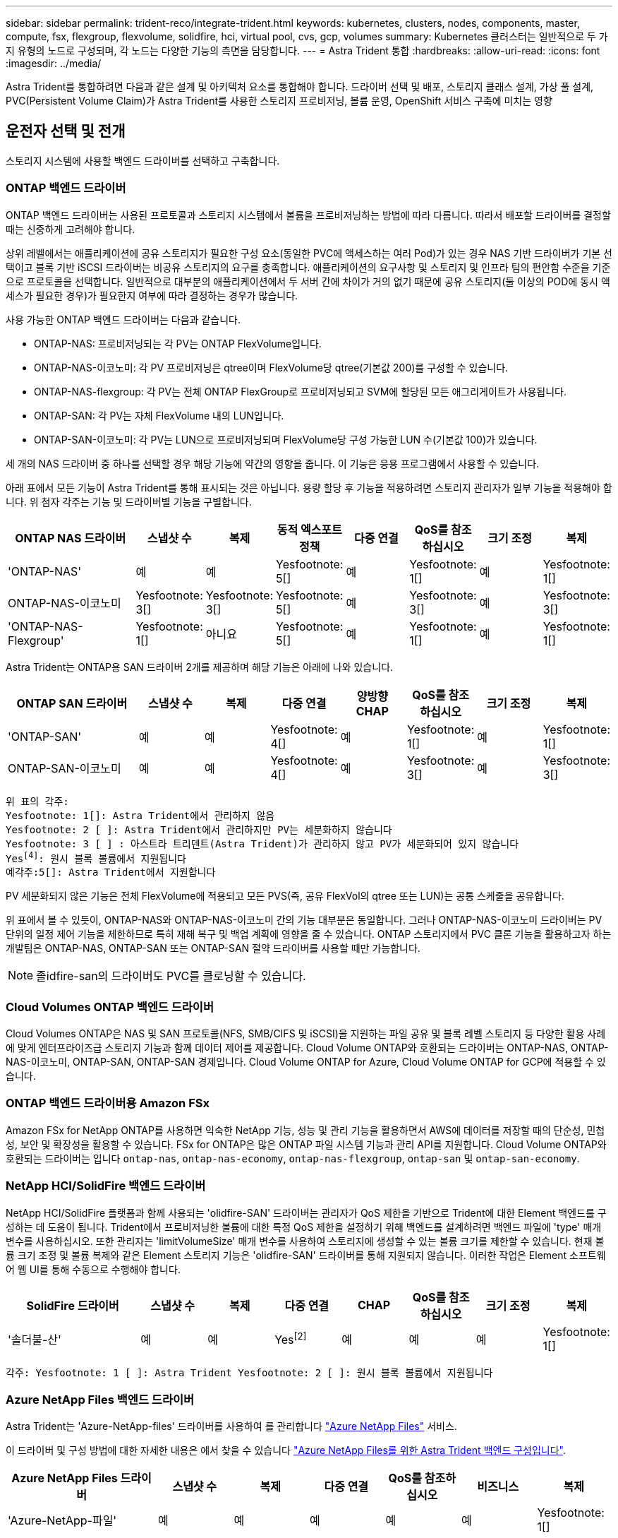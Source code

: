 ---
sidebar: sidebar 
permalink: trident-reco/integrate-trident.html 
keywords: kubernetes, clusters, nodes, components, master, compute, fsx, flexgroup, flexvolume, solidfire, hci, virtual pool, cvs, gcp, volumes 
summary: Kubernetes 클러스터는 일반적으로 두 가지 유형의 노드로 구성되며, 각 노드는 다양한 기능의 측면을 담당합니다. 
---
= Astra Trident 통합
:hardbreaks:
:allow-uri-read: 
:icons: font
:imagesdir: ../media/


[role="lead"]
Astra Trident를 통합하려면 다음과 같은 설계 및 아키텍처 요소를 통합해야 합니다. 드라이버 선택 및 배포, 스토리지 클래스 설계, 가상 풀 설계, PVC(Persistent Volume Claim)가 Astra Trident를 사용한 스토리지 프로비저닝, 볼륨 운영, OpenShift 서비스 구축에 미치는 영향



== 운전자 선택 및 전개

스토리지 시스템에 사용할 백엔드 드라이버를 선택하고 구축합니다.



=== ONTAP 백엔드 드라이버

ONTAP 백엔드 드라이버는 사용된 프로토콜과 스토리지 시스템에서 볼륨을 프로비저닝하는 방법에 따라 다릅니다. 따라서 배포할 드라이버를 결정할 때는 신중하게 고려해야 합니다.

상위 레벨에서는 애플리케이션에 공유 스토리지가 필요한 구성 요소(동일한 PVC에 액세스하는 여러 Pod)가 있는 경우 NAS 기반 드라이버가 기본 선택이고 블록 기반 iSCSI 드라이버는 비공유 스토리지의 요구를 충족합니다. 애플리케이션의 요구사항 및 스토리지 및 인프라 팀의 편안함 수준을 기준으로 프로토콜을 선택합니다. 일반적으로 대부분의 애플리케이션에서 두 서버 간에 차이가 거의 없기 때문에 공유 스토리지(둘 이상의 POD에 동시 액세스가 필요한 경우)가 필요한지 여부에 따라 결정하는 경우가 많습니다.

사용 가능한 ONTAP 백엔드 드라이버는 다음과 같습니다.

* ONTAP-NAS: 프로비저닝되는 각 PV는 ONTAP FlexVolume입니다.
* ONTAP-NAS-이코노미: 각 PV 프로비저닝은 qtree이며 FlexVolume당 qtree(기본값 200)를 구성할 수 있습니다.
* ONTAP-NAS-flexgroup: 각 PV는 전체 ONTAP FlexGroup로 프로비저닝되고 SVM에 할당된 모든 애그리게이트가 사용됩니다.
* ONTAP-SAN: 각 PV는 자체 FlexVolume 내의 LUN입니다.
* ONTAP-SAN-이코노미: 각 PV는 LUN으로 프로비저닝되며 FlexVolume당 구성 가능한 LUN 수(기본값 100)가 있습니다.


세 개의 NAS 드라이버 중 하나를 선택할 경우 해당 기능에 약간의 영향을 줍니다. 이 기능은 응용 프로그램에서 사용할 수 있습니다.

아래 표에서 모든 기능이 Astra Trident를 통해 표시되는 것은 아닙니다. 용량 할당 후 기능을 적용하려면 스토리지 관리자가 일부 기능을 적용해야 합니다. 위 첨자 각주는 기능 및 드라이버별 기능을 구별합니다.

[cols="20,10,10,10,10,10,10,10"]
|===
| ONTAP NAS 드라이버 | 스냅샷 수 | 복제 | 동적 엑스포트 정책 | 다중 연결 | QoS를 참조하십시오 | 크기 조정 | 복제 


| 'ONTAP-NAS' | 예 | 예 | Yesfootnote: 5[] | 예 | Yesfootnote: 1[] | 예 | Yesfootnote: 1[] 


| ONTAP-NAS-이코노미 | Yesfootnote: 3[] | Yesfootnote: 3[] | Yesfootnote: 5[] | 예 | Yesfootnote: 3[] | 예 | Yesfootnote: 3[] 


| 'ONTAP-NAS-Flexgroup' | Yesfootnote: 1[] | 아니요 | Yesfootnote: 5[] | 예 | Yesfootnote: 1[] | 예 | Yesfootnote: 1[] 
|===
Astra Trident는 ONTAP용 SAN 드라이버 2개를 제공하며 해당 기능은 아래에 나와 있습니다.

[cols="20,10,10,10,10,10,10,10"]
|===
| ONTAP SAN 드라이버 | 스냅샷 수 | 복제 | 다중 연결 | 양방향 CHAP | QoS를 참조하십시오 | 크기 조정 | 복제 


| 'ONTAP-SAN' | 예 | 예 | Yesfootnote: 4[] | 예 | Yesfootnote: 1[] | 예 | Yesfootnote: 1[] 


| ONTAP-SAN-이코노미 | 예 | 예 | Yesfootnote: 4[] | 예 | Yesfootnote: 3[] | 예 | Yesfootnote: 3[] 
|===
[verse]
위 표의 각주:
Yesfootnote: 1[]: Astra Trident에서 관리하지 않음
Yesfootnote: 2 [ ]: Astra Trident에서 관리하지만 PV는 세분화하지 않습니다
Yesfootnote: 3 [ ] : 아스트라 트리덴트(Astra Trident)가 관리하지 않고 PV가 세분화되어 있지 않습니다
Yesfootnote:4[]: 원시 블록 볼륨에서 지원됩니다
예각주:5[]: Astra Trident에서 지원합니다

PV 세분화되지 않은 기능은 전체 FlexVolume에 적용되고 모든 PVS(즉, 공유 FlexVol의 qtree 또는 LUN)는 공통 스케줄을 공유합니다.

위 표에서 볼 수 있듯이, ONTAP-NAS와 ONTAP-NAS-이코노미 간의 기능 대부분은 동일합니다. 그러나 ONTAP-NAS-이코노미 드라이버는 PV 단위의 일정 제어 기능을 제한하므로 특히 재해 복구 및 백업 계획에 영향을 줄 수 있습니다. ONTAP 스토리지에서 PVC 클론 기능을 활용하고자 하는 개발팀은 ONTAP-NAS, ONTAP-SAN 또는 ONTAP-SAN 절약 드라이버를 사용할 때만 가능합니다.


NOTE: 졸idfire-san의 드라이버도 PVC를 클로닝할 수 있습니다.



=== Cloud Volumes ONTAP 백엔드 드라이버

Cloud Volumes ONTAP은 NAS 및 SAN 프로토콜(NFS, SMB/CIFS 및 iSCSI)을 지원하는 파일 공유 및 블록 레벨 스토리지 등 다양한 활용 사례에 맞게 엔터프라이즈급 스토리지 기능과 함께 데이터 제어를 제공합니다. Cloud Volume ONTAP와 호환되는 드라이버는 ONTAP-NAS, ONTAP-NAS-이코노미, ONTAP-SAN, ONTAP-SAN 경제입니다. Cloud Volume ONTAP for Azure, Cloud Volume ONTAP for GCP에 적용할 수 있습니다.



=== ONTAP 백엔드 드라이버용 Amazon FSx

Amazon FSx for NetApp ONTAP를 사용하면 익숙한 NetApp 기능, 성능 및 관리 기능을 활용하면서 AWS에 데이터를 저장할 때의 단순성, 민첩성, 보안 및 확장성을 활용할 수 있습니다. FSx for ONTAP은 많은 ONTAP 파일 시스템 기능과 관리 API를 지원합니다. Cloud Volume ONTAP와 호환되는 드라이버는 입니다 `ontap-nas`, `ontap-nas-economy`, `ontap-nas-flexgroup`, `ontap-san` 및 `ontap-san-economy`.



=== NetApp HCI/SolidFire 백엔드 드라이버

NetApp HCI/SolidFire 플랫폼과 함께 사용되는 'olidfire-SAN' 드라이버는 관리자가 QoS 제한을 기반으로 Trident에 대한 Element 백엔드를 구성하는 데 도움이 됩니다. Trident에서 프로비저닝한 볼륨에 대한 특정 QoS 제한을 설정하기 위해 백엔드를 설계하려면 백엔드 파일에 'type' 매개 변수를 사용하십시오. 또한 관리자는 'limitVolumeSize' 매개 변수를 사용하여 스토리지에 생성할 수 있는 볼륨 크기를 제한할 수 있습니다. 현재 볼륨 크기 조정 및 볼륨 복제와 같은 Element 스토리지 기능은 'olidfire-SAN' 드라이버를 통해 지원되지 않습니다. 이러한 작업은 Element 소프트웨어 웹 UI를 통해 수동으로 수행해야 합니다.

[cols="20,10,10,10,10,10,10,10"]
|===
| SolidFire 드라이버 | 스냅샷 수 | 복제 | 다중 연결 | CHAP | QoS를 참조하십시오 | 크기 조정 | 복제 


| '솔더불-산' | 예 | 예 | Yesfootnote:2[] | 예 | 예 | 예 | Yesfootnote: 1[] 
|===
[verse]
각주: Yesfootnote: 1 [ ]: Astra Trident Yesfootnote: 2 [ ]: 원시 블록 볼륨에서 지원됩니다



=== Azure NetApp Files 백엔드 드라이버

Astra Trident는 'Azure-NetApp-files' 드라이버를 사용하여 를 관리합니다 link:https://azure.microsoft.com/en-us/services/netapp/["Azure NetApp Files"^] 서비스.

이 드라이버 및 구성 방법에 대한 자세한 내용은 에서 찾을 수 있습니다 link:https://docs.netapp.com/us-en/trident/trident-use/anf.html["Azure NetApp Files를 위한 Astra Trident 백엔드 구성입니다"^].

[cols="20,10,10,10,10,10,10"]
|===
| Azure NetApp Files 드라이버 | 스냅샷 수 | 복제 | 다중 연결 | QoS를 참조하십시오 | 비즈니스 | 복제 


| 'Azure-NetApp-파일' | 예 | 예 | 예 | 예 | 예 | Yesfootnote: 1[] 
|===
[verse]
각주: Yesfootnote: 1 [ ]: Astra Trident에서 관리하지 않습니다



=== Cloud Volumes Service on Google Cloud 백엔드 드라이버

Astra Trident가 을 사용합니다 `gcp-cvs` Google Cloud에서 Cloud Volumes Service와 연결할 드라이버.

를 클릭합니다 `gcp-cvs` 드라이버는 가상 풀을 사용하여 백엔드를 추상화하고 Astra Trident가 볼륨 배치를 결정할 수 있도록 합니다. 관리자는 에서 가상 풀을 정의합니다 `backend.json` 파일. 스토리지 클래스는 선택기를 사용하여 레이블별로 가상 풀을 식별합니다.

* 백엔드에 가상 풀이 정의되어 있는 경우, Astra Trident는 Google Cloud 스토리지 풀에서 해당 가상 풀이 제한되는 볼륨을 생성하려고 시도합니다.
* 백엔드에 가상 풀이 정의되지 않은 경우 Astra Trident는 해당 지역의 사용 가능한 스토리지 풀에서 Google Cloud 스토리지 풀을 선택합니다.


Astra Trident에서 Google Cloud 백엔드를 구성하려면 을 지정해야 합니다 `projectNumber`, `apiRegion`, 및 `apiKey` 백엔드 파일 Google Cloud 콘솔에서 프로젝트 번호를 찾을 수 있습니다. API 키는 Google Cloud에서 Cloud Volumes Service에 대한 API 액세스를 설정할 때 생성한 서비스 계정 개인 키 파일에서 가져옵니다.

Cloud Volumes Service on Google Cloud 서비스 유형 및 서비스 수준에 대한 자세한 내용은 을 참조하십시오 link:../trident-use/gcp.html["CVS for GCP에 대한 Astra Trident 지원에 대해 알아보십시오"].

[cols="20,10,10,10,10,10,10"]
|===
| Google Cloud용 Cloud Volumes Service 드라이버 | 스냅샷 수 | 복제 | 다중 연결 | QoS를 참조하십시오 | 비즈니스 | 복제 


| GCP-CV | 예 | 예 | 예 | 예 | 예 | CVS에서 사용 가능 - 성능 서비스 유형만 해당 
|===
[NOTE]
====
.복제 참고 사항
* Astra Trident에서 복제를 관리하지 않습니다.
* 클론이 소스 볼륨과 동일한 스토리지 풀에 생성됩니다.


====


== 스토리지 클래스 설계

Kubernetes Storage Class 객체를 생성하려면 개별 스토리지 클래스를 구성 및 적용해야 합니다. 이 섹션에서는 애플리케이션에 대한 스토리지 클래스를 설계하는 방법에 대해 설명합니다.



=== 특정 백엔드 활용도

특정 스토리지 클래스 객체 내에서 필터링을 사용하여 해당 스토리지 클래스에 사용할 스토리지 풀 또는 풀 세트를 결정할 수 있습니다. Storage Class에서 'toragePools', 'additionalStoragePools', 'excludeStoragePools' 등의 세 가지 필터를 설정할 수 있습니다.

'toragePools' 매개 변수는 지정된 속성과 일치하는 풀 세트로 스토리지를 제한하는 데 도움이 됩니다. 추가 StoragePools 매개변수는 Astra Trident가 프로비저닝에 사용할 풀 세트를 속성 및 'toragePools' 매개 변수로 선택한 풀 세트와 함께 확장하는 데 사용됩니다. 매개 변수만 사용하거나 둘 모두를 함께 사용하여 적절한 스토리지 풀 세트가 선택되었는지 확인할 수 있습니다.

excludeStoragePools 매개 변수는 속성과 일치하는 나열된 풀 세트를 명시적으로 제외하는 데 사용됩니다.



=== QoS 정책을 에뮬레이트합니다

서비스 품질 정책을 에뮬레이트하기 위해 스토리지 클래스를 설계하려면 '미디어' 속성을 HDD 또는 'SSD'로 사용하여 스토리지 클래스를 생성합니다. 스토리지 클래스에 언급된 미디어 특성에 따라, Trident는 미디어 속성과 일치하도록 HDD 또는 SSD 애그리게이트를 제공하는 적절한 백엔드를 선택한 다음 볼륨 프로비저닝을 특정 애그리게이트로 전달합니다. 따라서 프리미엄 QoS 정책으로 분류될 수 있는 '미디어' 속성이 'SD'로 설정된 스토리지 클래스 Premium을 생성할 수 있습니다. 표준 QoS 정책으로 분류될 수 있는 미디어 속성을 'HDD'로 설정하는 또 다른 스토리지 클래스 표준을 생성할 수 있습니다. 또한 스토리지 클래스에서 ""IOPS"" 속성을 사용하여 QoS 정책으로 정의할 수 있는 Element 어플라이언스로 프로비저닝을 리디렉션할 수도 있습니다.



=== 특정 기능을 기반으로 백엔드를 활용합니다

스토리지 클래스는 씬 및 일반 프로비저닝, 스냅샷, 클론 및 암호화와 같은 기능이 설정된 특정 백엔드에서 볼륨 프로비저닝을 수행하도록 설계되었습니다. 사용할 스토리지를 지정하려면 필요한 기능이 설정된 적절한 백엔드를 지정하는 스토리지 클래스를 생성합니다.



=== 가상 풀

모든 Astra Trident 백엔드에 가상 풀을 사용할 수 있습니다. Astra Trident가 제공하는 모든 드라이버를 사용하여 백엔드에 대한 가상 풀을 정의할 수 있습니다.

가상 풀을 사용하면 관리자가 저장소 클래스를 통해 참조할 수 있는 백엔드에 대한 추상화 수준을 생성하여 백엔드에 볼륨을 보다 유연하고 효율적으로 배치할 수 있습니다. 동일한 서비스 클래스로 다른 백엔드를 정의할 수 있습니다. 또한 동일한 백엔드에서 여러 스토리지 풀을 생성할 수 있지만 특성이 다릅니다. 특정 레이블이 있는 선택기로 스토리지 클래스를 구성한 경우 Astra Trident는 볼륨을 배치할 모든 선택기 레이블과 일치하는 백엔드를 선택합니다. 스토리지 클래스 선택기 레이블이 여러 스토리지 풀과 일치하면 Astra Trident가 볼륨 용량을 할당할 스토리지 풀 중 하나를 선택합니다.



== 가상 풀 설계

백엔드를 생성하는 동안 일반적으로 매개 변수 집합을 지정할 수 있습니다. 관리자가 동일한 스토리지 자격 증명을 사용하여 다른 매개 변수 집합을 가진 다른 백엔드를 생성할 수 없었습니다. 가상 풀이 도입됨에 따라 이 문제가 완화되었습니다. 가상 풀은 백엔드 및 Kubernetes 스토리지 클래스 간에 도입된 레벨 추상화입니다. 따라서 관리자는 Kubernetes 스토리지 클래스를 통해 백엔드에 독립적인 방식으로 Selector로 참조할 수 있는 레이블과 함께 매개 변수를 정의할 수 있습니다. Astra Trident를 사용하여 지원되는 모든 NetApp 백엔드에 가상 풀을 정의할 수 있습니다. 해당 목록에는 SolidFire/NetApp HCI, ONTAP, Cloud Volumes Service on GCP 및 Azure NetApp Files가 포함됩니다.


NOTE: 가상 풀을 정의할 때는 백엔드 정의에서 기존 가상 풀의 순서를 재정렬하지 않는 것이 좋습니다. 또한 기존 가상 풀의 속성을 편집/수정하고 대신 새 가상 풀을 정의하는 것이 좋습니다.



=== 다양한 서비스 수준/QoS 에뮬레이션

서비스 클래스를 에뮬레이트하기 위한 가상 풀을 설계할 수 있습니다. Azure NetApp Files용 Cloud Volume Service에 대한 가상 풀 구현을 사용하여 다양한 서비스 클래스를 설정하는 방법을 살펴보겠습니다. 다양한 성능 수준을 나타내는 여러 레이블을 사용하여 Azure NetApp Files 백엔드를 구성합니다. 설정 `servicelevel` 적절한 성과 수준에 맞게 종횡비를 지정하고 각 레이블 아래에 다른 필요한 요소를 추가합니다. 이제 다른 가상 풀에 매핑할 다른 Kubernetes 스토리지 클래스를 생성합니다. 를 사용합니다 `parameters.selector` 필드에서 각 StorageClass는 볼륨을 호스팅하는 데 사용할 수 있는 가상 풀을 호출합니다.



=== 특정 측면 지정

특정 측면의 여러 가상 풀을 단일 스토리지 백엔드에서 설계할 수 있습니다. 이를 위해 백엔드에 여러 레이블을 구성하고 각 레이블 아래에 필요한 측면을 설정합니다. 이제 를 사용하여 다양한 Kubernetes Storage 클래스를 생성할 수 있습니다 `parameters.selector` 다른 가상 풀에 매핑될 필드입니다. 백엔드에서 프로비저닝되는 볼륨에는 선택한 가상 풀에 정의된 측면이 있습니다.



=== 스토리지 프로비저닝에 영향을 미치는 PVC 특성

요청된 스토리지 클래스 이외의 일부 매개 변수는 PVC 생성 시 Astra Trident 프로비저닝 결정 프로세스에 영향을 줄 수 있습니다.



=== 액세스 모드

PVC를 통한 저장 요청 시 필수 필드 중 하나가 액세스 모드입니다. 원하는 모드는 스토리지 요청을 호스팅하기 위해 선택한 백엔드에 영향을 줄 수 있습니다.

Astra Trident는 다음 매트릭스에 따라 지정된 액세스 방법과 사용된 스토리지 프로토콜을 일치시키려고 시도합니다. 이는 기본 스토리지 플랫폼과 무관합니다.

[cols="20,30,30,30"]
|===
|  | ReadWriteOnce 를 참조하십시오 | ReadOnlyMany 를 참조하십시오 | ReadWriteMany 를 참조하십시오 


| iSCSI | 예 | 예 | 예(원시 블록) 


| NFS 를 참조하십시오 | 예 | 예 | 예 
|===
NFS 백엔드가 구성되지 않은 상태로 Trident 배포에 제출된 ReadWriteMany PVC에 대한 요청은 볼륨이 프로비저닝되지 않습니다. 이러한 이유로 요청자는 자신의 응용 프로그램에 적합한 액세스 모드를 사용해야 합니다.



== 볼륨 작업입니다



=== 영구 볼륨 수정

영구 볼륨은 Kubernetes에서 두 가지 예외, 영구적 객체입니다. 생성된 후에는 부가세 반환 청구액 정책 및 크기를 수정할 수 있습니다. 그러나 이렇게 해도 볼륨의 일부 측면이 Kubernetes 외부에서 수정되는 것을 방지할 수 없습니다. 특정 애플리케이션에 맞게 볼륨을 사용자 지정하거나, 실수로 용량이 소비되지 않도록 하거나, 어떠한 이유로든 볼륨을 다른 스토리지 컨트롤러로 이동하는 것이 좋을 수 있습니다.


NOTE: 현재 Kubernetes 트리 프로비저닝 시 NFS 또는 iSCSI PVS의 볼륨 크기 조정 작업은 지원되지 않습니다. Astra Trident는 NFS 및 iSCSI 볼륨 확장을 지원합니다.

PV의 접속 세부 정보는 생성 후 수정할 수 없습니다.



=== 주문형 볼륨 스냅샷을 생성합니다

Astra Trident는 CSI 프레임워크를 사용하여 필요 시 볼륨 스냅샷 생성 및 스냅샷에서 PVC 생성을 지원합니다. 스냅샷은 편리한 데이터 시점 복사본을 유지 관리하는 방법을 제공하며 Kubernetes의 소스 PV와 독립적인 라이프사이클을 갖고 있습니다. 이러한 스냅샷을 사용하여 PVC를 복제할 수 있습니다.



=== 스냅샷으로부터 볼륨을 생성합니다

Astra Trident는 볼륨 스냅샷으로부터 PersistentVolumes 생성을 지원합니다. 이를 위해 PersistentVolumeClaim을 생성하고 볼륨을 생성해야 하는 필수 스냅샷으로 "소스"를 언급하기만 하면 됩니다. Astra Trident는 스냅샷에 데이터가 있는 볼륨을 생성하여 이 PVC를 처리합니다. 이 기능을 사용하면 지역 간에 데이터를 복제하거나 테스트 환경을 생성하거나 손상되거나 손상된 운영 볼륨을 전체적으로 교체하거나 특정 파일 및 디렉토리를 검색하여 연결된 다른 볼륨으로 전송할 수 있습니다.



=== 클러스터에서 볼륨 이동

스토리지 관리자는 ONTAP 클러스터의 Aggregate와 컨트롤러 간에 볼륨을 스토리지 소비자로 중단 없이 이동할 수 있습니다. 대상 애그리게이트는 Astra Trident가 사용하는 SVM이 액세스할 수 있는 경우, 이 작업은 Astra Trident 또는 Kubernetes 클러스터에 영향을 주지 않습니다. 여기서 중요한 점은 애그리게이트를 SVM에 새로 추가한 경우, Astra Trident에 다시 추가하여 백엔드를 새로 고쳐야 한다는 것입니다. 그러면 Astra Trident가 SVM의 인벤토리를 다시 만들어 새 애그리게이트를 인식할 수 있습니다.

그러나 Astra Trident는 백엔드에서 볼륨을 이동하는 기능을 자동으로 지원하지 않습니다. 여기에는 동일한 클러스터, 클러스터 간 또는 다른 스토리지 플랫폼(스토리지 시스템이 Astra Trident에 연결된 SVM인 경우에도 해당 스토리지 플랫폼)에 있는 SVM이 포함됩니다.

볼륨이 다른 위치에 복사되면 볼륨 가져오기 기능을 사용하여 현재 볼륨을 Astra Trident로 가져올 수 있습니다.



=== 볼륨 확장

Astra Trident는 NFS 및 iSCSI PVS 크기를 조정할 수 있도록 지원합니다. 따라서 사용자는 Kubernetes 계층을 통해 직접 볼륨의 크기를 조정할 수 있습니다. ONTAP, SolidFire/NetApp HCI 및 Cloud Volumes Service 백엔드를 포함한 모든 주요 NetApp 스토리지 플랫폼에서 볼륨 확장이 가능합니다. 나중에 확장을 허용하려면 볼륨과 연관된 StorageClass에서 allowVolumeExpansion을 true로 설정합니다. 영구 볼륨의 크기를 조정해야 할 때마다 영구 볼륨 클레임의 'pec.resources.requests.storage' 주석을 필요한 볼륨 크기로 편집합니다. Trident는 스토리지 클러스터의 볼륨 크기를 자동으로 조정합니다.



=== 기존 볼륨을 Kubernetes로 임포트

볼륨 가져오기를 사용하면 기존 스토리지 볼륨을 Kubernetes 환경으로 가져올 수 있습니다. 이는 현재 ONTAP-NAS, ONTAP-NAS-Flexgroup, 졸idfire-SAN, Azure-NetApp-files, GCP-cvs 드라이버의 지원을 받고 있습니다. 이 기능은 기존 애플리케이션을 Kubernetes로 포팅하거나 재해 복구 시나리오에서 유용합니다.

ONTAP 및 'solidfire-san' 드라이버를 사용하는 경우, 'tridentctl import volume <backend-name><volume-name> -f/path/PVC.YAML' 명령을 사용하여 Astra Trident에서 관리할 기존 볼륨을 Kubernetes로 가져옵니다. 볼륨 가져오기 명령에 사용되는 PVC YAML 또는 JSON 파일은 Astra Trident를 프로비저닝자로 식별하는 스토리지 클래스를 가리킵니다. NetApp HCI/SolidFire 백엔드를 사용할 경우 볼륨 이름이 고유한지 확인합니다. 볼륨 이름이 중복되면 볼륨을 고유한 이름으로 복제하여 볼륨 가져오기 기능에서 볼륨 이름을 구분할 수 있도록 합니다.

'Azure-NetApp-files' 또는 'GCP-CV' 드라이버를 사용하는 경우 'tridentctl import volume <backend-name><volume path> -f/path/PVC.YAML' 명령을 사용하여 Astra Trident에서 관리할 Kubernetes로 볼륨을 가져옵니다. 이렇게 하면 고유한 볼륨 참조가 보장됩니다.

위 명령을 실행하면 Astra Trident가 백엔드에서 볼륨을 찾고 해당 크기를 읽습니다. 구성된 PVC 볼륨 크기를 자동으로 추가(필요한 경우 덮어쓰기)합니다. 그런 다음 Astra Trident가 새로운 PV를 생성하고 Kubernetes가 PVC를 PV에 결합합니다.

특정 가져온 PVC가 필요한 컨테이너를 배포한 경우 PVC/PV 쌍이 볼륨 가져오기 프로세스를 통해 바인딩될 때까지 보류 상태로 유지됩니다. PVC/PV 쌍이 바인딩되면 다른 문제가 없는 한 컨테이너가 나타나야 합니다.



== OpenShift 서비스를 배포합니다

OpenShift 부가 가치 클러스터 서비스는 클러스터 관리자와 호스팅 중인 애플리케이션에 중요한 기능을 제공합니다. 이러한 서비스가 사용되는 스토리지는 노드 로컬 리소스를 사용하여 프로비저닝할 수 있지만, 이로 인해 서비스의 용량, 성능, 복구 가능성 및 지속 가능성이 제한되기도 합니다. 엔터프라이즈 스토리지 어레이를 활용하여 이러한 서비스에 필요한 용량을 제공하면 서비스를 대폭 향상시킬 수 있습니다. 그러나 모든 애플리케이션과 마찬가지로 OpenShift와 스토리지 관리자는 긴밀하게 협력하여 각 애플리케이션에 가장 적합한 옵션을 결정해야 합니다. Red Hat 문서는 요구 사항을 결정하고 사이징 및 성능 요구 사항을 충족할 수 있도록 적극 활용해야 합니다.



=== 레지스트리 서비스

레지스트리의 스토리지 배포 및 관리는 에 설명되어 있습니다 link:https://netapp.io/["NetApp.IO를 참조하십시오"^] 에 있습니다 link:https://netapp.io/2017/08/24/deploying-the-openshift-registry-using-netapp-storage/["블로그"^].



=== 로깅 서비스

다른 OpenShift 서비스와 마찬가지로 로깅 서비스는 Ansible을 사용하여 인벤토리 파일에서 제공하는 구성 매개 변수로 배포됩니다 호스트가 플레이북에 제공됩니다. OpenShift를 설치한 후 초기 OpenShift 설치 중에 로깅을 배포하고 로깅을 배포하는 두 가지 설치 방법이 제공됩니다.


CAUTION: Red Hat OpenShift 버전 3.9를 기준으로 공식 문서는 데이터 손상 관련 우려 때문에 로깅 서비스에 NFS를 사용할 것을 권장합니다. 이는 제품에 대한 Red Hat 테스트를 기반으로 합니다. ONTAP NFS 서버에는 이러한 문제가 없으며 로깅 구축을 쉽게 되돌릴 수 있습니다. 궁극적으로, 로깅 서비스를 위한 프로토콜을 선택할 수 있습니다. 두 가지 모두 NetApp 플랫폼을 사용할 때 효과가 있으며 원할 경우 NFS를 피할 이유가 없습니다.

로깅 서비스에서 NFS를 사용하도록 선택한 경우 설치 관리자의 실패를 방지하려면 Ansible 변수 "openshift_enable_unsupported_configurations"를 "true"로 설정해야 합니다.



==== 시작하십시오

로깅 서비스는 필요에 따라 두 애플리케이션 및 OpenShift 클러스터 자체의 핵심 운영에 구축할 수 있습니다. 작업 로깅을 배포하려는 경우 변수 "openshift_logging_use_ops"를 "true"로 지정하면 서비스의 인스턴스 두 개가 만들어집니다. 작업에 대한 로깅 인스턴스를 제어하는 변수에는 "ops"가 포함되어 있지만 응용 프로그램의 인스턴스는 그렇지 않습니다.

기본 서비스에서 올바른 스토리지를 활용하기 위해서는 배포 방법에 따라 Ansible 변수를 구성하는 것이 중요합니다. 각 배포 방법에 대한 옵션을 살펴보겠습니다.


NOTE: 아래 표에는 로깅 서비스와 관련된 스토리지 구성과 관련된 변수만 나와 있습니다. 에서 다른 옵션을 찾을 수 있습니다 link:https://docs.openshift.com/container-platform/3.11/install_config/aggregate_logging.html["RedHat OpenShift 로깅 설명서"^] 배포 내용에 따라 검토, 구성 및 사용해야 합니다.

아래 표의 변수는 제공된 세부 정보를 사용하여 로깅 서비스에 대한 PV 및 PVC를 생성하는 Ansible 플레이북을 만듭니다. 이 방법은 OpenShift 설치 후 구성 요소 설치 플레이북을 사용하는 것보다 훨씬 덜 유연하지만, 기존 볼륨을 사용할 수 있는 경우 옵션으로 제공됩니다.

[cols="40,40"]
|===
| 변수 | 세부 정보 


| "openshift_logging_storage_kind" | 설치 프로그램이 로깅 서비스에 대한 NFS PV를 생성하도록 'NFS'로 설정합니다. 


| "openshift_logging_storage_host"를 선택합니다 | NFS 호스트의 호스트 이름 또는 IP 주소입니다. 이 경우 가상 머신의 데이터 LIF로 설정해야 합니다. 


| 'openshift_logging_storage_nfs_directory | NFS 내보내기의 마운트 경로입니다. 예를 들어 볼륨이 '/openshift_logging'으로 가정되는 경우 이 변수에 해당 경로를 사용합니다. 


| 'openshift_logging_storage_volume_name' | 생성할 PV의 이름(예: PV_ose_logs)입니다. 


| "openshift_logging_storage_volume_size" | NFS 내보내기의 크기(예: 100Gi)입니다. 
|===
OpenShift 클러스터가 이미 실행 중이고 Trident가 배포 및 구성된 경우 설치 관리자는 동적 프로비저닝을 사용하여 볼륨을 생성할 수 있습니다. 다음 변수를 구성해야 합니다.

[cols="40,40"]
|===
| 변수 | 세부 정보 


| "openshift_logging_es_pvc_dynamic" | 동적으로 프로비저닝된 볼륨을 사용하려면 true로 설정합니다. 


| 'openshift_logging_es_pvc_storage_class_name' | PVC에 사용될 스토리지 클래스의 이름입니다. 


| "openshift_logging_es_pvc_size"를 선택합니다 | PVC에서 요청된 체적의 크기입니다. 


| "openshift_logging_es_pvc_prefix" | 로깅 서비스에서 사용하는 PVC의 접두사입니다. 


| "openshift_logging_es_ops_pvc_dynamic" | 작업 로깅 인스턴스에 동적으로 프로비저닝된 볼륨을 사용하려면 "true"로 설정합니다. 


| 'openshift_logging_es_ops_pvc_storage_class_name' | 작업 로깅 인스턴스에 대한 스토리지 클래스의 이름입니다. 


| "openshift_logging_es_ops_pvc_size"를 선택합니다 | 작업 인스턴스에 대한 볼륨 요청의 크기입니다. 


| "openshift_logging_es_ops_pvc_prefix" | ops instance PVCs(ops 인스턴스 PVC)의 접두사입니다. 
|===


==== 로깅 스택을 배포합니다

초기 OpenShift 설치 프로세스의 일부로 로깅을 배포하는 경우 표준 배포 프로세스만 따르면 됩니다. Ansible이 완료되는 즉시 서비스를 이용할 수 있도록 필요한 서비스와 OpenShift 개체를 구성 및 배포합니다.

하지만 초기 설치 후에 구축할 경우 구성 요소 플레이북을 Ansible에서 사용해야 합니다. 이 프로세스는 다른 버전의 OpenShift에서 약간 변경될 수 있으므로 반드시 읽고 따라야 합니다 link:https://docs.openshift.com/container-platform/3.11/welcome/index.html["RedHat OpenShift Container Platform 3.11 설명서"^] 를 참조하십시오.



== 메트릭 서비스

메트릭 서비스는 관리자에게 OpenShift 클러스터의 상태, 리소스 활용도 및 가용성에 대한 중요한 정보를 제공합니다. 또한 POD 자동 확장 기능도 필요하며, 많은 조직에서 비용 청구 및/또는 애플리케이션 표시를 위해 메트릭 서비스의 데이터를 사용합니다.

로깅 서비스 및 OpenShift와 마찬가지로 Ansible을 사용하여 메트릭 서비스를 배포합니다. 또한 로깅 서비스와 마찬가지로 클러스터 초기 설정 중에 또는 구성 요소 설치 방법을 사용하여 작동 후에 메트릭 서비스를 구축할 수 있습니다. 다음 표에는 메트릭 서비스에 대한 영구 스토리지를 구성할 때 중요한 변수가 나와 있습니다.


NOTE: 아래 표에는 메트릭 서비스와 관련된 스토리지 구성과 관련된 변수만 포함되어 있습니다. 문서에 나와 있는 다른 많은 옵션은 배포 내용에 따라 검토, 구성 및 사용해야 합니다.

[cols="40,40"]
|===
| 변수 | 세부 정보 


| "openshift_metrics_storage_kind" | 설치 프로그램이 로깅 서비스에 대한 NFS PV를 생성하도록 'NFS'로 설정합니다. 


| 'openshift_metrics_storage_host | NFS 호스트의 호스트 이름 또는 IP 주소입니다. SVM을 위한 데이터 LIF로 설정해야 합니다. 


| 'openshift_metrics_storage_nfs_directory | NFS 내보내기의 마운트 경로입니다. 예를 들어, 볼륨이 '/openshift_metrics'로 가정되는 경우 이 변수에 해당 경로를 사용합니다. 


| 'openshift_metrics_storage_volume_name' | 생성할 PV의 이름(예: PV_ose_metrics). 


| 'openshift_metrics_storage_volume_size | NFS 내보내기의 크기(예: 100Gi)입니다. 
|===
OpenShift 클러스터가 이미 실행 중이고 Trident가 배포 및 구성된 경우 설치 관리자는 동적 프로비저닝을 사용하여 볼륨을 생성할 수 있습니다. 다음 변수를 구성해야 합니다.

[cols="40,40"]
|===
| 변수 | 세부 정보 


| 'openshift_metrics_cassandra_pvc_prefix' | 지표 PVC에 사용할 접두사입니다. 


| 'openshift_metrics_cassandra_pvc_size | 요청할 볼륨의 크기입니다. 


| 'openshift_metrics_cassandra_storage_type' | 메트릭에 사용할 스토리지 유형으로, 적절한 스토리지 클래스로 PVC를 생성하려면 Ansible에서 이를 동적 으로 설정해야 합니다. 


| 'openshift_metrics_cassanda_pvc_storage_class_name' | 사용할 스토리지 클래스의 이름입니다. 
|===


=== 메트릭 서비스를 구축합니다

호스트/인벤토리 파일에 정의된 적절한 Ansible 변수를 사용하여 서비스를 구축하십시오. OpenShift 설치 시 배포하는 경우 PV가 자동으로 생성되고 사용됩니다. 구성 요소 플레이북을 사용하여 구축하는 경우, OpenShift 설치 후 Ansible에서 필요한 PVC를 생성하고 Astra Trident가 이를 위한 스토리지를 프로비저닝한 후 서비스를 배포합니다.

위의 변수와 배포 프로세스는 각 OpenShift 버전에 따라 변경될 수 있습니다. 검토 후 준수해야 합니다 link:https://docs.openshift.com/container-platform/3.11/install_config/cluster_metrics.html["RedHat의 OpenShift 배포 가이드"^] 사용자 환경에 맞게 구성되도록 사용자의 버전에 대해.
